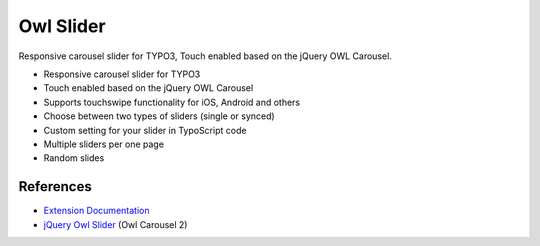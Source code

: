 Owl Slider
==========

Responsive carousel slider for TYPO3, Touch enabled based on the jQuery OWL Carousel.

* Responsive carousel slider for TYPO3
* Touch enabled based on the jQuery OWL Carousel
* Supports touchswipe functionality for iOS, Android and others
* Choose between two types of sliders (single or synced)
* Custom setting for your slider in TypoScript code
* Multiple sliders per one page
* Random slides

References
----------

- `Extension Documentation`_
- `jQuery Owl Slider`_ (Owl Carousel 2)

.. _Extension Documentation: https://docs.typo3.org/typo3cms/extensions/owl_slider/
.. _jQuery Owl Slider: http://owlcarousel2.github.io/OwlCarousel2/

